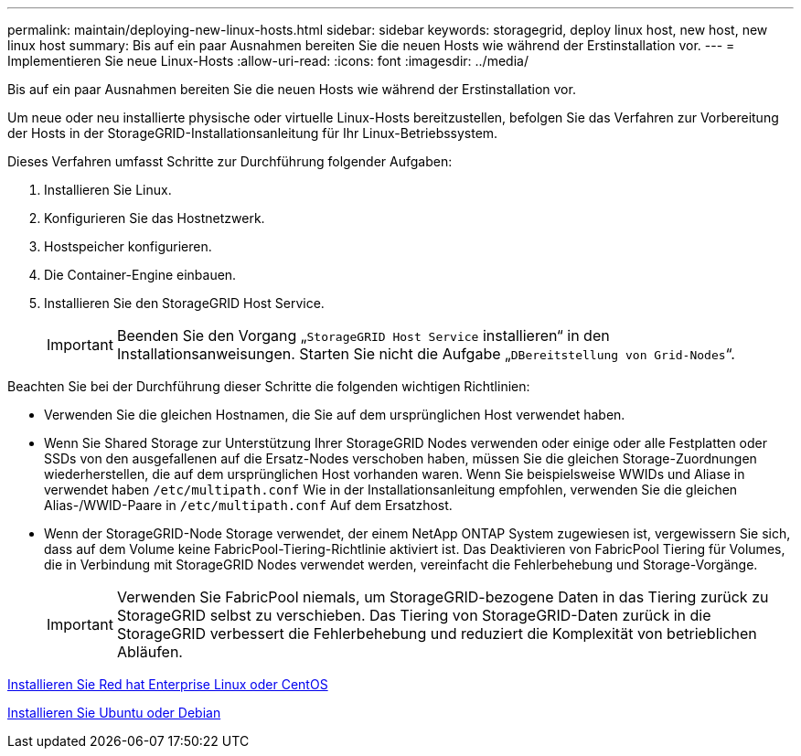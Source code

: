 ---
permalink: maintain/deploying-new-linux-hosts.html 
sidebar: sidebar 
keywords: storagegrid, deploy linux host, new host, new linux host 
summary: Bis auf ein paar Ausnahmen bereiten Sie die neuen Hosts wie während der Erstinstallation vor. 
---
= Implementieren Sie neue Linux-Hosts
:allow-uri-read: 
:icons: font
:imagesdir: ../media/


[role="lead"]
Bis auf ein paar Ausnahmen bereiten Sie die neuen Hosts wie während der Erstinstallation vor.

Um neue oder neu installierte physische oder virtuelle Linux-Hosts bereitzustellen, befolgen Sie das Verfahren zur Vorbereitung der Hosts in der StorageGRID-Installationsanleitung für Ihr Linux-Betriebssystem.

Dieses Verfahren umfasst Schritte zur Durchführung folgender Aufgaben:

. Installieren Sie Linux.
. Konfigurieren Sie das Hostnetzwerk.
. Hostspeicher konfigurieren.
. Die Container-Engine einbauen.
. Installieren Sie den StorageGRID Host Service.
+

IMPORTANT: Beenden Sie den Vorgang „`StorageGRID Host Service` installieren“ in den Installationsanweisungen. Starten Sie nicht die Aufgabe „`DBereitstellung von Grid-Nodes`“.



Beachten Sie bei der Durchführung dieser Schritte die folgenden wichtigen Richtlinien:

* Verwenden Sie die gleichen Hostnamen, die Sie auf dem ursprünglichen Host verwendet haben.
* Wenn Sie Shared Storage zur Unterstützung Ihrer StorageGRID Nodes verwenden oder einige oder alle Festplatten oder SSDs von den ausgefallenen auf die Ersatz-Nodes verschoben haben, müssen Sie die gleichen Storage-Zuordnungen wiederherstellen, die auf dem ursprünglichen Host vorhanden waren. Wenn Sie beispielsweise WWIDs und Aliase in verwendet haben `/etc/multipath.conf` Wie in der Installationsanleitung empfohlen, verwenden Sie die gleichen Alias-/WWID-Paare in `/etc/multipath.conf` Auf dem Ersatzhost.
* Wenn der StorageGRID-Node Storage verwendet, der einem NetApp ONTAP System zugewiesen ist, vergewissern Sie sich, dass auf dem Volume keine FabricPool-Tiering-Richtlinie aktiviert ist. Das Deaktivieren von FabricPool Tiering für Volumes, die in Verbindung mit StorageGRID Nodes verwendet werden, vereinfacht die Fehlerbehebung und Storage-Vorgänge.
+

IMPORTANT: Verwenden Sie FabricPool niemals, um StorageGRID-bezogene Daten in das Tiering zurück zu StorageGRID selbst zu verschieben. Das Tiering von StorageGRID-Daten zurück in die StorageGRID verbessert die Fehlerbehebung und reduziert die Komplexität von betrieblichen Abläufen.



xref:../rhel/index.adoc[Installieren Sie Red hat Enterprise Linux oder CentOS]

xref:../ubuntu/index.adoc[Installieren Sie Ubuntu oder Debian]
